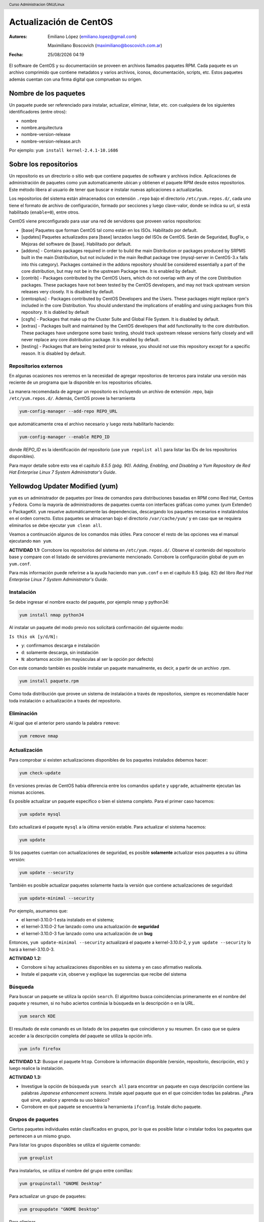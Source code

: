 Actualización de CentOS
=======================

:Autores: Emiliano López (emiliano.lopez@gmail.com)

          Maximiliano Boscovich (maximiliano@boscovich.com.ar)

:Fecha: |date| |time|

.. |date| date:: %d/%m/%Y
.. |time| date:: %H:%M

.. header::
  Curso Administracion GNU/Linux

.. footer::
    ###Page### / ###Total###

El software de CentOS y su documentación se proveen en archivos llamados paquetes RPM. Cada paquete es un archivo comprimido que contiene metadatos y varios archivos, íconos, documentación, scripts, etc. Estos paquetes además cuentan con una firma digital que comprueban su origen.

Nombre de los paquetes
----------------------

Un paquete puede ser referenciado para instalar, actualizar, eliminar, listar, etc. con cualquiera de
los siguientes identificadores (entre otros):

- nombre
- nombre.arquitectura
- nombre-version-release
- nombre-version-release.arch

Por ejemplo: ``yum install kernel-2.4.1-10.i686``

Sobre los repositorios
----------------------

Un repositorio es un directorio o sitio web que contiene paquetes de software y archivos índice. Aplicaciones de administración de paquetes como ``yum`` automaticamente ubican y obtienen el paquete RPM desde estos repositorios. Este método libera al usuario de tener que buscar e instalar nuevas aplicaciones o actualizarlas.

Los repositorios del sistema están almacenados con extensión ``.repo`` bajo el directorio ``/etc/yum.repos.d/``, cada uno tiene el formato de archivo de configuración, formado por secciones y luego clave-valor, donde se indica su url, si está habilitado (``enable=0``), entre otros.

CentOS viene preconfigurado para usar una red de servidores que proveen varios repositorios:

- [base] Paquetes que forman CentOS tal como están en los ISOs. Habilitado por default.

- [updates] Paquetes actualizados para [base] lanzados luego del ISOs de CentOS. Serán de Seguridad, BugFix, o  Mejoras del software de [base]. Habilitado por default.

- [addons] - Contains packages required in order to build the main Distribution or packages produced by SRPMS built in the main Distribution, but not included in the main Redhat package tree (mysql-server in CentOS-3.x falls into this category). Packages contained in the addons repository should be considered essentially a part of the core distribution, but may not be in the upstream Package tree. It is enabled by default.

- [contrib] - Packages contributed by the CentOS Users, which do not overlap with any of the core Distribution packages. These packages have not been tested by the CentOS developers, and may not track upstream version releases very closely. It is disabled by default.

- [centosplus] - Packages contributed by CentOS Developers and the Users. These packages might replace rpm's included in the core Distribution. You should understand the implications of enabling and using packages from this repository. It is diabled by default

- [csgfs] - Packages that make up the Cluster Suite and Global File System. It is disabled by default.

- [extras] - Packages built and maintained by the CentOS developers that add functionality to the core distribution. These packages have undergone some basic testing, should track upstream release versions fairly closely and will never replace any core distribution package. It is enabled by default.

- [testing] - Packages that are being tested proir to release, you should not use this repository except for a specific reason. It is disabled by default.

Repositorios externos
'''''''''''''''''''''

En algunas ocasiones nos veremos en la necesidad de agregar repositorios de terceros para instalar una versión más reciente de un programa que la disponible en los repositorios oficiales.

La manera recomendada de agregar un repositorio es incluyendo un archivo de extensión .repo, bajo ``/etc/yum.repos.d/``. Además, CentOS provee la herramienta

.. code-block:: bash

    yum-config-manager --add-repo REPO_URL

que automáticamente crea el archivo necesario y luego resta habilitarlo haciendo:

.. code-block:: bash

    yum-config-manager --enable REPO_ID

donde *REPO_ID* es la identificación del repositorio (use ``yum repolist all`` para listar las IDs de los repositorios disponibles).

Para mayor detalle sobre esto vea el capítulo *8.5.5 (pág. 90). Adding, Enabling, and Disabling a Yum Repository* de *Red Hat Enterprise Linux 7 System Administrator's Guide*.

Yellowdog Updater Modified (yum)
--------------------------------

``yum`` es un administrador de paquetes por línea de comandos para distribuciones basadas en RPM como Red Hat, Centos y Fedora. Como la mayoría de administradores de paquetes cuenta con interfaces gráficas como yumex (yum Extender) o PackageKit. ``yum`` resuelve automáticamente las dependencias, descargando los paquetes necesarios e instalándolos en el orden correcto. Estos paquetes se almacenan bajo el directorio
``/var/cache/yum/`` y en caso que se requiera eliminarlos se debe ejecutar ``yum clean all``.

Veamos a continuación algunos de los comandos más útiles. Para conocer el resto de las opciones
vea el manual ejecutando ``man yum``.

**ACTIVIDAD 1.1:**  Corrobore los repositorios del sistema en ``/etc/yum.repos.d/``. Observe el contenido del repositorio base y compare con el listado de servidores previamente mencionado. Corrobore la configuración global de yum en ``yum.conf``.

Para más información puede referirse a la ayuda haciendo man ``yum.conf`` o en el capítulo 8.5 (pág. 82) del libro *Red Hat Enterprise Linux 7 System Administrator's Guide*.

Instalación
'''''''''''

Se debe ingresar el nombre exacto del paquete, por ejemplo nmap y python34:

.. code-block:: bash

    yum install nmap python34

Al instalar un paquete del modo previo nos solicitará confirmación del siguiente modo:

``Is this ok [y/d/N]:``

- ``y``: confirmamos descarga e instalación
- ``d``: solamente descarga, sin instalación
- ``N``: abortamos acción (en mayúsculas al ser la opción por defecto)

Con este comando también es posible instalar un paquete manualmente, es decir, a partir de un
archivo .rpm.

.. code-block:: bash

    yum install paquete.rpm

Como toda distribución que provee un sistema de instalación a través de repositorios, siempre
es recomendable hacer toda instalación o actualización a través del repositorio.

Eliminación
'''''''''''

Al igual que el anterior pero usando la palabra ``remove``:

.. code-block:: bash

    yum remove nmap

Actualización
'''''''''''''

Para comprobar si existen actualizaciones disponibles de los paquetes instalados debemos hacer:

.. code-block:: bash

    yum check-update

En versiones previas de CentOS había diferencia entre los comandos ``update`` y ``upgrade``, actualmente ejecutan
las mismas acciones.

Es posible actualizar un paquete específico o bien el sistema completo. Para el primer caso hacemos:

.. code-block:: bash

    yum update mysql

Esto actualizará el paquete ``mysql`` a la última versión estable. Para actualizar el sistema
hacemos:

.. code-block:: bash

    yum update

Si los paquetes cuentan con actualizaciones de seguridad, es posible **solamente** actualizar esos paquetes a su última versión:

.. code-block:: bash

    yum update --security

También es posible actualizar paquetes solamente hasta la versión que contiene actualizaciones de seguridad:

.. code-block:: bash

    yum update-minimal --security

Por ejemplo, asumamos que:

- el kernel-3.10.0-1 esta instalado en el sistema;
- el kernel-3.10.0-2 fue lanzado como una actualización de **seguridad**
- el kernel-3.10.0-3 fue lanzado como una actualización de un **bug**

Entonces, ``yum update-minimal --security`` actualizará el paquete a kernel-3.10.0-2, y ``yum update --security`` lo hará a kernel-3.10.0-3.

**ACTIVIDAD 1.2:**

- Corrobore si hay actualizaciones disponibles en su sistema y en caso afirmativo realícela.
- Instale el paquete ``vim``, observe y explique las sugerencias que recibe del sistema

Búsqueda
''''''''

Para buscar un paquete se utiliza la opción ``search``. El algoritmo busca coincidencias
primeramente en el nombre del paquete y resumen, si no hubo aciertos continúa la búsqueda
en la descripción o en la URL.

.. code-block:: bash

    yum search KDE

El resultado de este comando es un listado de los paquetes que coincidieron y su resumen.
En caso que se quiera acceder a la descripción completa del paquete se utiliza la opción
info.

.. code-block:: bash

    yum info firefox

**ACTIVIDAD 1.2:** Busque el paquete ``htop``. Corrobore la información disponible (versión, repositorio, descripción, etc) y luego realice la instalación.

**ACTIVIDAD 1.3:** 

- Investigue la opción de búsqueda ``yum search all`` para encontrar un paquete en cuya descripción contiene las palabras *Japanese enhancement screens*. Instale aquel paquete que en el que coinciden todas las palabras. ¿Para qué sirve, analice y aprenda su uso básico?
- Corrobore en qué paquete se encuentra la herramienta ``ifconfig``. Instale dicho paquete.


Grupos de paquetes
''''''''''''''''''

Ciertos paquetes individuales están clasificados en grupos, por lo que es posible
listar o instalar todos los paquetes que pertenecen a un mismo grupo.

Para listar los grupos disponibles se utiliza el siguiente comando:

.. code-block:: bash

    yum grouplist

Para instalarlos, se utiliza el nombre del grupo entre comillas:

.. code-block:: bash

    yum groupinstall "GNOME Desktop"

Para actualizar un grupo de paquetes:

.. code-block:: bash

    yum groupupdate "GNOME Desktop"

Para eliminar

.. code-block:: bash

    yum groupremove "GNOME Desktop"

**ACTIVIDAD 1.4:**

- Instale el entorno de escritorio GNOME. Corrobore que inicie correctamente con el comando ``startx``. Investigue cómo cambiar la configuración de CentOS para que se inicie el entorno gráfico por defecto (vea ``systemctl set-default ...`` en modos de inicio del apunte introductorio).
- Descargue e instale manualmente el paquete rpm ``https://code.visualstudio.com/docs/?dv=linux64_rpm``

Repositorios disponibles
''''''''''''''''''''''''

Para listar los repositorio yum habilitados:

.. code-block:: bash

    yum repolist

Para listar también los deshabilitados se agrega el parámetro ``all``.
En caso de pretender instalar un paquete de un repositorio específico se debe
agregar el parámetro ``--enablerepo=NOMBRE_REPO`` al comando de instalación de
paquetes.

Listados
''''''''

Funcionalidad utilizada para listar información sobre paquetes disponibles en los repositorios
o aquellos instalados en el sistema. A continuación veremos los más utilizados.

Para listar tanto los paquetes **disponibles** como los **instalados**:

.. code-block:: bash

    yum list all

Para listar solamente los paquetes disponibles en los repositorios:

.. code-block:: bash

    yum list available

Para listar todos los paquetes instalados en el sistema:

.. code-block:: bash

    yum list installed

Para listar los paquetes instalados en el sistema pero que no están disponibles en ningún repositorio

.. code-block:: bash

    yum list extras

**ACTIVIDAD 1.5:**

- Corrobore si se encuentra instalado el paquete ``wget`` y ``links`` mediante el uso de ``yum list``. ¿Qué diferencias encuentra con ``yum search`` y ``yum info``?
- Corrobore los paquetes que fueron instalados por fuera de los respositorios

Downgrade de paquetes
---------------------

Ante una actualización de paquetes es posible que no obtengamos el comportamiento deseado, y sea necesario volver a una versión
previa. Esto es posible salvo para paquetes críticos como ``selinux``, ``selinux-policy-*``, `kernel`` y ``glibc`` que no está soportado.

**ACTIVIDAD 1.6:** busque en el manual de yum para qué es la opción ``downgrade`` y comente para qué casos lo utilizaría.

Cabe preguntarse, ¿qué sucede en la próxima actualización? ¿es posible fijar un paquete a una determinada versión?

Ver el paquete ``yum-plugin-versionlock`` en el siguiente enlace_.

Básicamente se agrega la versión del paquete a fijar en 
``/etc/yum/pluginconf.d/versionlock.list``

.. _enlace: https://access.redhat.com/solutions/98873

RPM
---

En el apéndice A del manual oficial *Red Hat Enterprise Linux 7 System Administrator's Guide* puede encontrar
instrucciones detalladas sobre el uso del administrador de paquetes ``rpm``.

Repositorio local
-----------------

En una infraestrura de varios equipos una alternativa interesante para acelerar las descargas de paquetes es implementar
un repositorio local. De este modo, los equipos descargaran por la red LAN los paquetes para instalaciones economizando
el uso del enlace a internet.

Si bien no entraremos en detalle sobre el modo de implementarlo, veremos unas pautas generales sobre la manera de llevarlo
a cabo:

- Copiar todos los paquetes ``.rpm`` (desde un DVD o la web oficial) a un directorio local (DIRLOCAL) que a su vez debe ser servido mediante ftp o http.

- Crear un archivo ``.repo`` bajo ``/etc/yum.repos.d/`` con el contenido

.. code-block:: bash

    [localrepo]
    name=Unixmen Repository
    baseurl=file://DIRLOCAL
    gpgcheck=0
    enabled=1


- Crear el repositorio usando el comando ``createrepo -v DIRLOCAL``

- Deshabilitar el resto de los repositorios

- Configurar en los clientes creando el archivo ``/etc/yum.repos.d/localrepo.repo`` con el siguiente contenido

.. code-block:: bash

    [localrepo]
    name=Unixmen Repository
    baseurl=http://IP/DIRLOCAL
    gpgcheck=0
    enabled=1


- Restará desahilitar el resto de los repositorios

Una guía detallada sobre este proceso puede encontrarse en https://access.redhat.com/solutions/9892

Referencias
-----------

- https://www.centos.org/docs/5/html/yum/sn-software-management-concepts.html
- Red Hat Enterprise Linux 7 System Administrator's Guide
- https://access.redhat.com/solutions/29617
- https://www.if-not-true-then-false.com/2010/yum-downgrade-packages-on-fedora-centos-red-hat-rhel/
